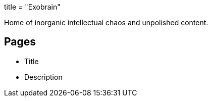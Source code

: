 +++
title = "Exobrain"
+++

Home of inorganic intellectual chaos and unpolished content.

== Pages

- Title
- Description